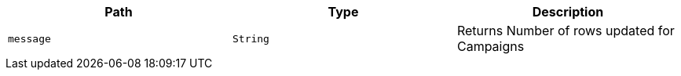 |===
|Path|Type|Description

|`+message+`
|`+String+`
|Returns Number of rows updated for Campaigns

|===